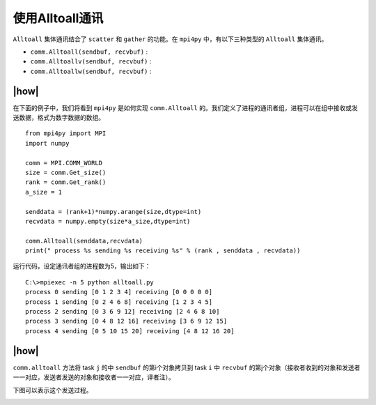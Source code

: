使用Alltoall通讯
================

``Alltoall`` 集体通讯结合了 ``scatter`` 和 ``gather`` 的功能。在 ``mpi4py`` 中，有以下三种类型的 ``Alltoall`` 集体通讯。

- ``comm.Alltoall(sendbuf, recvbuf)`` : 
- ``comm.Alltoallv(sendbuf, recvbuf)`` :
- ``comm.Alltoallw(sendbuf, recvbuf)`` :

|how|
-----

在下面的例子中，我们将看到 ``mpi4py`` 是如何实现 ``comm.Alltoall`` 的。我们定义了进程的通讯者组，进程可以在组中接收或发送数据，格式为数字数据的数组。 ::
    
    from mpi4py import MPI
    import numpy

    comm = MPI.COMM_WORLD
    size = comm.Get_size()
    rank = comm.Get_rank()
    a_size = 1

    senddata = (rank+1)*numpy.arange(size,dtype=int)
    recvdata = numpy.empty(size*a_size,dtype=int)

    comm.Alltoall(senddata,recvdata)
    print(" process %s sending %s receiving %s" % (rank , senddata , recvdata))

运行代码，设定通讯者组的进程数为5，输出如下： ::

    C:\>mpiexec -n 5 python alltoall.py
    process 0 sending [0 1 2 3 4] receiving [0 0 0 0 0]
    process 1 sending [0 2 4 6 8] receiving [1 2 3 4 5]
    process 2 sending [0 3 6 9 12] receiving [2 4 6 8 10]
    process 3 sending [0 4 8 12 16] receiving [3 6 9 12 15]
    process 4 sending [0 5 10 15 20] receiving [4 8 12 16 20]

|how|
-----

``comm.alltoall`` 方法将 task ``j`` 的中 ``sendbuf`` 的第i个对象拷贝到 task ``i`` 中 ``recvbuf`` 的第j个对象（接收者收到的对象和发送者一一对应，发送者发送的对象和接收者一一对应，译者注）。

下图可以表示这个发送过程。

.. image:: ..
